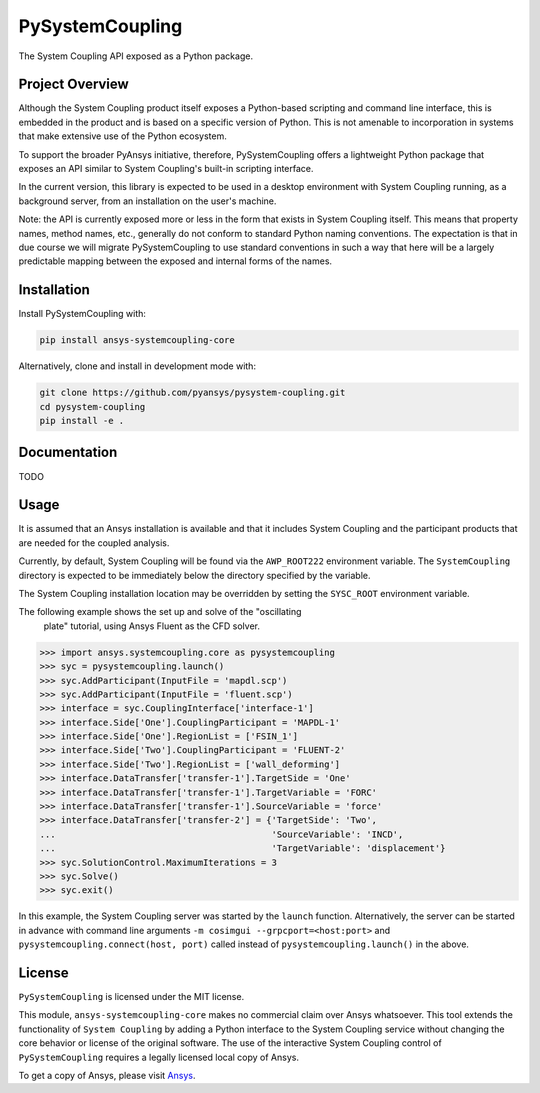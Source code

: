 PySystemCoupling
################

The System Coupling API exposed as a Python package.

Project Overview
----------------
Although the System Coupling product itself exposes a Python-based scripting
and command line interface, this is embedded in the product and is based
on a specific version of Python. This is not amenable to incorporation
in systems that make extensive use of the Python ecosystem.

To support the broader PyAnsys initiative, therefore, PySystemCoupling
offers a lightweight Python package that exposes an API similar to
System Coupling's built-in scripting interface.

In the current version, this library is expected to be used in a
desktop environment with System Coupling running, as a background
server, from an installation on the user's machine.

Note: the API is currently exposed more or less in the form that exists
in System Coupling itself. This means that property names, method names,
etc., generally do not conform to standard Python naming conventions.
The expectation is that in due course we will migrate PySystemCoupling
to use standard conventions in such a way that here will be a largely
predictable mapping between the exposed and internal forms of the names.

Installation
------------
Install PySystemCoupling with:

.. code::

   pip install ansys-systemcoupling-core

Alternatively, clone and install in development mode with:

.. code::

   git clone https://github.com/pyansys/pysystem-coupling.git
   cd pysystem-coupling
   pip install -e .


Documentation
-------------

TODO

Usage
-----

It is assumed that an Ansys installation is available and that it
includes System Coupling and the participant products that are
needed for the coupled analysis.

Currently, by default, System Coupling will be found via the
``AWP_ROOT222`` environment variable. The ``SystemCoupling``
directory is expected to be immediately below the directory
specified by the variable.

The System Coupling installation location may be overridden by
setting the ``SYSC_ROOT`` environment variable.

The following example shows the set up and solve of the "oscillating
 plate" tutorial, using Ansys Fluent as the CFD solver.

.. code:: python

   >>> import ansys.systemcoupling.core as pysystemcoupling
   >>> syc = pysystemcoupling.launch()
   >>> syc.AddParticipant(InputFile = 'mapdl.scp')
   >>> syc.AddParticipant(InputFile = 'fluent.scp')
   >>> interface = syc.CouplingInterface['interface-1']
   >>> interface.Side['One'].CouplingParticipant = 'MAPDL-1'
   >>> interface.Side['One'].RegionList = ['FSIN_1']
   >>> interface.Side['Two'].CouplingParticipant = 'FLUENT-2'
   >>> interface.Side['Two'].RegionList = ['wall_deforming']
   >>> interface.DataTransfer['transfer-1'].TargetSide = 'One'
   >>> interface.DataTransfer['transfer-1'].TargetVariable = 'FORC'
   >>> interface.DataTransfer['transfer-1'].SourceVariable = 'force'
   >>> interface.DataTransfer['transfer-2'] = {'TargetSide': 'Two',
   ...                                         'SourceVariable': 'INCD',
   ...                                         'TargetVariable': 'displacement'}
   >>> syc.SolutionControl.MaximumIterations = 3
   >>> syc.Solve()
   >>> syc.exit()

In this example, the System Coupling server was started by the ``launch``
function. Alternatively, the server can be started in advance with
command line arguments ``-m cosimgui --grpcport=<host:port>`` and
``pysystemcoupling.connect(host, port)`` called instead of
``pysystemcoupling.launch()`` in the above.



License
-------
``PySystemCoupling`` is licensed under the MIT license.

This module, ``ansys-systemcoupling-core`` makes no commercial claim over Ansys
whatsoever.  This tool extends the functionality of ``System Coupling`` by
adding a Python interface to the System Coupling service without changing the
core behavior or license of the original software.  The use of the
interactive System Coupling control of ``PySystemCoupling`` requires a legally licensed
local copy of Ansys.

To get a copy of Ansys, please visit `Ansys <https://www.ansys.com/>`_.
